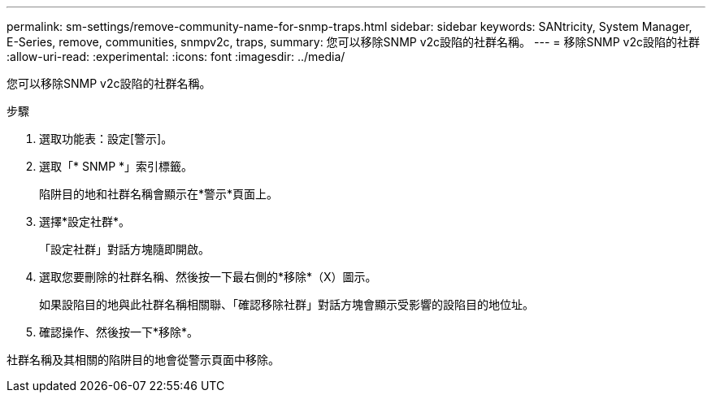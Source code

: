 ---
permalink: sm-settings/remove-community-name-for-snmp-traps.html 
sidebar: sidebar 
keywords: SANtricity, System Manager, E-Series, remove, communities, snmpv2c, traps, 
summary: 您可以移除SNMP v2c設陷的社群名稱。 
---
= 移除SNMP v2c設陷的社群
:allow-uri-read: 
:experimental: 
:icons: font
:imagesdir: ../media/


[role="lead"]
您可以移除SNMP v2c設陷的社群名稱。

.步驟
. 選取功能表：設定[警示]。
. 選取「* SNMP *」索引標籤。
+
陷阱目的地和社群名稱會顯示在*警示*頁面上。

. 選擇*設定社群*。
+
「設定社群」對話方塊隨即開啟。

. 選取您要刪除的社群名稱、然後按一下最右側的*移除*（X）圖示。
+
如果設陷目的地與此社群名稱相關聯、「確認移除社群」對話方塊會顯示受影響的設陷目的地位址。

. 確認操作、然後按一下*移除*。


社群名稱及其相關的陷阱目的地會從警示頁面中移除。
